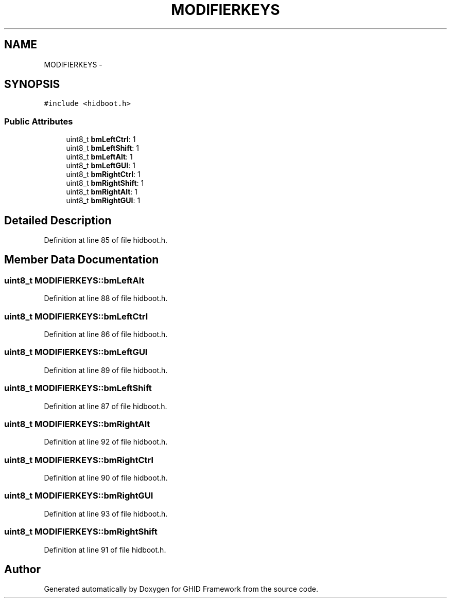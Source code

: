 .TH "MODIFIERKEYS" 3 "Sun Mar 30 2014" "Version version 2.0" "GHID Framework" \" -*- nroff -*-
.ad l
.nh
.SH NAME
MODIFIERKEYS \- 
.SH SYNOPSIS
.br
.PP
.PP
\fC#include <hidboot\&.h>\fP
.SS "Public Attributes"

.in +1c
.ti -1c
.RI "uint8_t \fBbmLeftCtrl\fP: 1"
.br
.ti -1c
.RI "uint8_t \fBbmLeftShift\fP: 1"
.br
.ti -1c
.RI "uint8_t \fBbmLeftAlt\fP: 1"
.br
.ti -1c
.RI "uint8_t \fBbmLeftGUI\fP: 1"
.br
.ti -1c
.RI "uint8_t \fBbmRightCtrl\fP: 1"
.br
.ti -1c
.RI "uint8_t \fBbmRightShift\fP: 1"
.br
.ti -1c
.RI "uint8_t \fBbmRightAlt\fP: 1"
.br
.ti -1c
.RI "uint8_t \fBbmRightGUI\fP: 1"
.br
.in -1c
.SH "Detailed Description"
.PP 
Definition at line 85 of file hidboot\&.h\&.
.SH "Member Data Documentation"
.PP 
.SS "uint8_t \fBMODIFIERKEYS::bmLeftAlt\fP"
.PP
Definition at line 88 of file hidboot\&.h\&.
.SS "uint8_t \fBMODIFIERKEYS::bmLeftCtrl\fP"
.PP
Definition at line 86 of file hidboot\&.h\&.
.SS "uint8_t \fBMODIFIERKEYS::bmLeftGUI\fP"
.PP
Definition at line 89 of file hidboot\&.h\&.
.SS "uint8_t \fBMODIFIERKEYS::bmLeftShift\fP"
.PP
Definition at line 87 of file hidboot\&.h\&.
.SS "uint8_t \fBMODIFIERKEYS::bmRightAlt\fP"
.PP
Definition at line 92 of file hidboot\&.h\&.
.SS "uint8_t \fBMODIFIERKEYS::bmRightCtrl\fP"
.PP
Definition at line 90 of file hidboot\&.h\&.
.SS "uint8_t \fBMODIFIERKEYS::bmRightGUI\fP"
.PP
Definition at line 93 of file hidboot\&.h\&.
.SS "uint8_t \fBMODIFIERKEYS::bmRightShift\fP"
.PP
Definition at line 91 of file hidboot\&.h\&.

.SH "Author"
.PP 
Generated automatically by Doxygen for GHID Framework from the source code\&.
